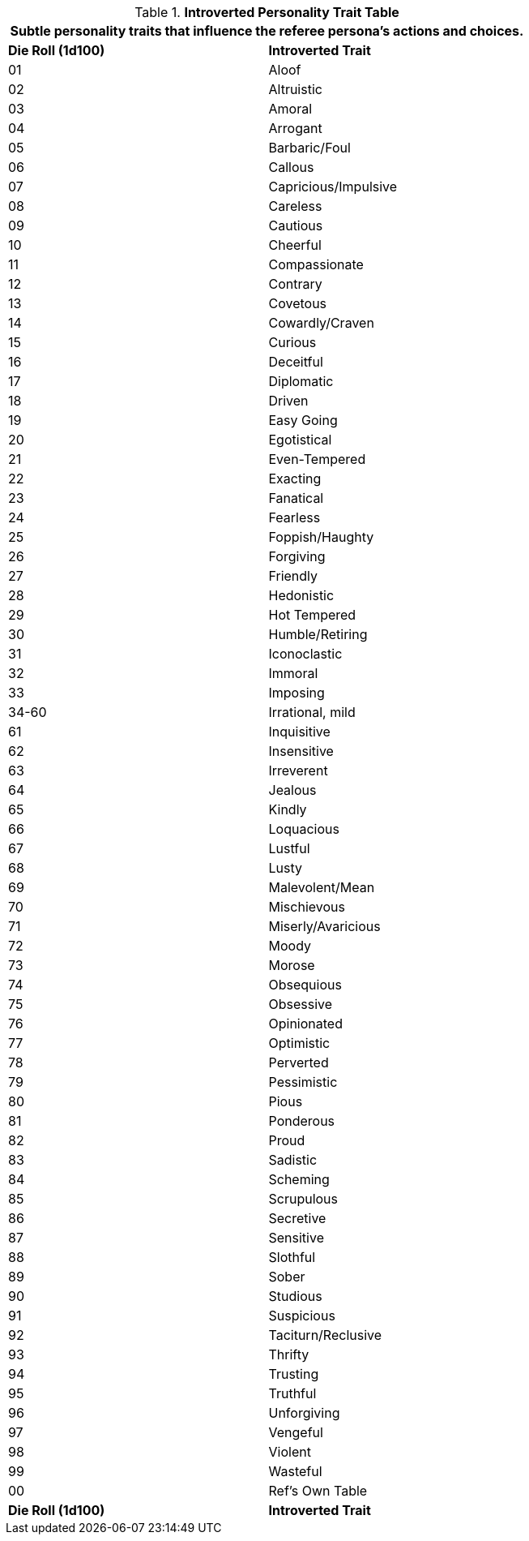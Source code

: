 .*Introverted Personality Trait Table*
[width="75%",cols="^,<",frame="all", stripes="even"]
|===
2+<|Subtle personality traits that influence the referee persona's actions and choices.

s|Die Roll (1d100)
s|Introverted Trait

|01
|Aloof

|02
|Altruistic

|03
|Amoral

|04
|Arrogant

|05
|Barbaric/Foul

|06
|Callous

|07
|Capricious/Impulsive

|08
|Careless

|09
|Cautious

|10
|Cheerful

|11
|Compassionate

|12
|Contrary

|13
|Covetous

|14
|Cowardly/Craven

|15
|Curious

|16
|Deceitful

|17
|Diplomatic

|18
|Driven

|19
|Easy Going

|20
|Egotistical

|21
|Even-Tempered

|22
|Exacting

|23
|Fanatical

|24
|Fearless

|25
|Foppish/Haughty

|26
|Forgiving

|27
|Friendly

|28
|Hedonistic

|29
|Hot Tempered

|30
|Humble/Retiring

|31
|Iconoclastic

|32
|Immoral

|33
|Imposing

|34-60
|Irrational, mild

|61
|Inquisitive

|62
|Insensitive

|63
|Irreverent

|64
|Jealous

|65
|Kindly

|66
|Loquacious

|67
|Lustful

|68
|Lusty

|69
|Malevolent/Mean

|70
|Mischievous

|71
|Miserly/Avaricious

|72
|Moody

|73
|Morose

|74
|Obsequious

|75
|Obsessive

|76
|Opinionated

|77
|Optimistic

|78
|Perverted

|79
|Pessimistic

|80
|Pious

|81
|Ponderous

|82
|Proud

|83
|Sadistic

|84
|Scheming

|85
|Scrupulous

|86
|Secretive

|87
|Sensitive

|88
|Slothful

|89
|Sober

|90
|Studious

|91
|Suspicious

|92
|Taciturn/Reclusive

|93
|Thrifty

|94
|Trusting

|95
|Truthful

|96
|Unforgiving

|97
|Vengeful

|98
|Violent

|99
|Wasteful

|00
|Ref's Own Table

s|Die Roll (1d100)
s|Introverted Trait
|===

